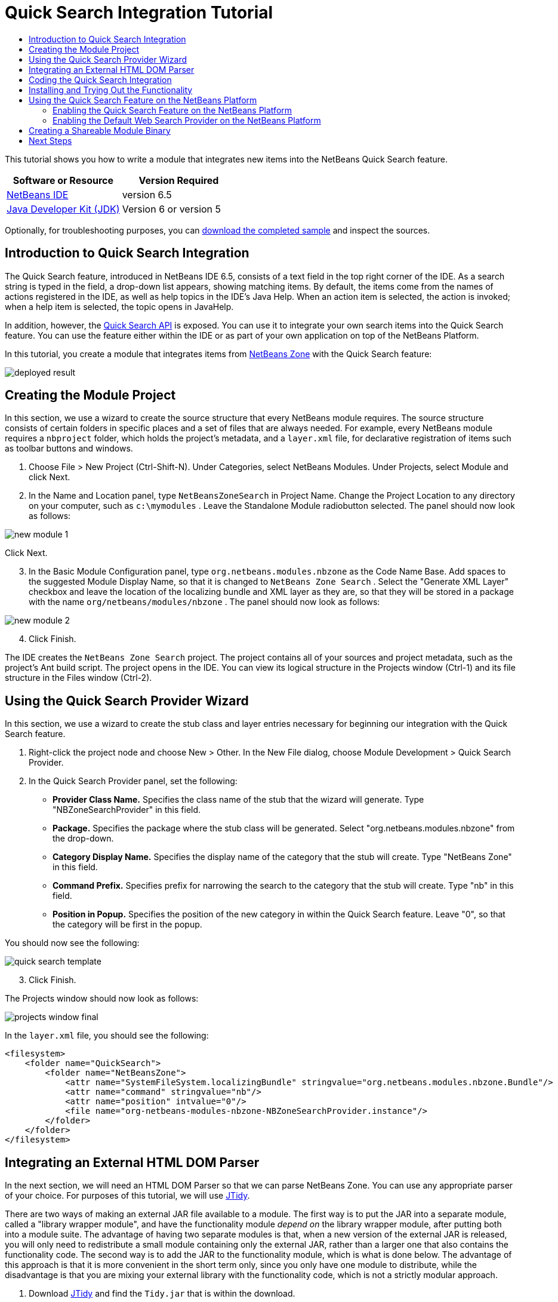 // 
//     Licensed to the Apache Software Foundation (ASF) under one
//     or more contributor license agreements.  See the NOTICE file
//     distributed with this work for additional information
//     regarding copyright ownership.  The ASF licenses this file
//     to you under the Apache License, Version 2.0 (the
//     "License"); you may not use this file except in compliance
//     with the License.  You may obtain a copy of the License at
// 
//       http://www.apache.org/licenses/LICENSE-2.0
// 
//     Unless required by applicable law or agreed to in writing,
//     software distributed under the License is distributed on an
//     "AS IS" BASIS, WITHOUT WARRANTIES OR CONDITIONS OF ANY
//     KIND, either express or implied.  See the License for the
//     specific language governing permissions and limitations
//     under the License.
//

= Quick Search Integration Tutorial
:jbake-type: platform-tutorial
:jbake-tags: tutorials 
:jbake-status: published
:syntax: true
:source-highlighter: pygments
:toc: left
:toc-title:
:icons: font
:experimental:
:description: Quick Search Integration Tutorial - Apache NetBeans
:keywords: Apache NetBeans Platform, Platform Tutorials, Quick Search Integration Tutorial

This tutorial shows you how to write a module that integrates new items into the NetBeans Quick Search feature.







|===
|Software or Resource |Version Required 

| link:https://netbeans.apache.org/download/index.html[NetBeans IDE] |version 6.5 

| link:https://www.oracle.com/technetwork/java/javase/downloads/index.html[Java Developer Kit (JDK)] |Version 6 or
version 5 
|===

Optionally, for troubleshooting purposes, you can  link:http://plugins.netbeans.org/PluginPortal/faces/PluginDetailPage.jsp?pluginid=11179[download the completed sample] and inspect the sources.


== Introduction to Quick Search Integration

The Quick Search feature, introduced in NetBeans IDE 6.5, consists of a text field in the top right corner of the IDE. As a search string is typed in the field, a drop-down list appears, showing matching items. By default, the items come from the names of actions registered in the IDE, as well as help topics in the IDE's Java Help. When an action item is selected, the action is invoked; when a help item is selected, the topic opens in JavaHelp.

In addition, however, the  link:http://bits.netbeans.org/dev/javadoc/org-netbeans-spi-quicksearch/overview-summary.html[Quick Search API] is exposed. You can use it to integrate your own search items into the Quick Search feature. You can use the feature either within the IDE or as part of your own application on top of the NetBeans Platform.

In this tutorial, you create a module that integrates items from  link:http://netbeans.dzone.com[NetBeans Zone] with the Quick Search feature:


image::images/deployed-result.png[]


== Creating the Module Project

In this section, we use a wizard to create the source structure that every NetBeans module requires. The source structure consists of certain folders in specific places and a set of files that are always needed. For example, every NetBeans module requires a  ``nbproject``  folder, which holds the project's metadata, and a  ``layer.xml``  file, for declarative registration of items such as toolbar buttons and windows.


[start=1]
1. Choose File > New Project (Ctrl-Shift-N). Under Categories, select NetBeans Modules. Under Projects, select Module and click Next.

[start=2]
1. In the Name and Location panel, type  ``NetBeansZoneSearch``  in Project Name. Change the Project Location to any directory on your computer, such as  ``c:\mymodules`` . Leave the Standalone Module radiobutton selected. The panel should now look as follows:


image::images/new-module-1.png[]

Click Next.


[start=3]
1. In the Basic Module Configuration panel, type  ``org.netbeans.modules.nbzone``  as the Code Name Base. Add spaces to the suggested Module Display Name, so that it is changed to  ``NetBeans Zone Search`` . Select the "Generate XML Layer" checkbox and leave the location of the localizing bundle and XML layer as they are, so that they will be stored in a package with the name  ``org/netbeans/modules/nbzone`` . The panel should now look as follows:


image::images/new-module-2.png[]


[start=4]
1. Click Finish.

The IDE creates the  ``NetBeans Zone Search``  project. The project contains all of your sources and project metadata, such as the project's Ant build script. The project opens in the IDE. You can view its logical structure in the Projects window (Ctrl-1) and its file structure in the Files window (Ctrl-2). 


== Using the Quick Search Provider Wizard

In this section, we use a wizard to create the stub class and layer entries necessary for beginning our integration with the Quick Search feature.


[start=1]
1. Right-click the project node and choose New > Other. In the New File dialog, choose Module Development > Quick Search Provider.

[start=2]
1. In the Quick Search Provider panel, set the following:

* *Provider Class Name.* Specifies the class name of the stub that the wizard will generate. Type "NBZoneSearchProvider" in this field.
* *Package.* Specifies the package where the stub class will be generated. Select "org.netbeans.modules.nbzone" from the drop-down.
* *Category Display Name.* Specifies the display name of the category that the stub will create. Type "NetBeans Zone" in this field.
* *Command Prefix.* Specifies prefix for narrowing the search to the category that the stub will create. Type "nb" in this field.
* *Position in Popup.* Specifies the position of the new category in within the Quick Search feature. Leave "0", so that the category will be first in the popup.

You should now see the following:


image::images/quick-search-template.png[]


[start=3]
1. Click Finish.

The Projects window should now look as follows:


image::images/projects-window-final.png[]

In the  ``layer.xml``  file, you should see the following:


[source,xml]
----

<filesystem>
    <folder name="QuickSearch">
        <folder name="NetBeansZone">
            <attr name="SystemFileSystem.localizingBundle" stringvalue="org.netbeans.modules.nbzone.Bundle"/>
            <attr name="command" stringvalue="nb"/>
            <attr name="position" intvalue="0"/>
            <file name="org-netbeans-modules-nbzone-NBZoneSearchProvider.instance"/>
        </folder>
    </folder>
</filesystem>
----



== Integrating an External HTML DOM Parser

In the next section, we will need an HTML DOM Parser so that we can parse NetBeans Zone. You can use any appropriate parser of your choice. For purposes of this tutorial, we will use  link:http://sourceforge.net/project/showfiles.php?group_id=13153[JTidy].

There are two ways of making an external JAR file available to a module. The first way is to put the JAR into a separate module, called a "library wrapper module", and have the functionality module _depend on_ the library wrapper module, after putting both into a module suite. The advantage of having two separate modules is that, when a new version of the external JAR is released, you will only need to redistribute a small module containing only the external JAR, rather than a larger one that also contains the functionality code. The second way is to add the JAR to the functionality module, which is what is done below. The advantage of this approach is that it is more convenient in the short term only, since you only have one module to distribute, while the disadvantage is that you are mixing your external library with the functionality code, which is not a strictly modular approach.


[start=1]
1. Download  link:http://sourceforge.net/project/showfiles.php?group_id=13153[JTidy] and find the  ``Tidy.jar``  that is within the download.

[start=2]
1. In the Files window, create the folder structure shown below, putting the  ``Tidy.jar``  into the  ``release/modules/ext``  folder:


image::images/tidyjar.png[]


[start=3]
1. Towards the end of the  ``project.xml``  file, which is in the  ``nbproject``  folder, add the bold tags below, i.e., right near the end of the file:

[source,xml]
----


            ...
            ...
            ...
            *<class-path-extension>
                <runtime-relative-path>ext/Tidy.jar</runtime-relative-path>
                <binary-origin>release/modules/ext/Tidy.jar</binary-origin>
            </class-path-extension>*
        </data>
    </configuration>
 </project>
----


[start=4]
1. In the  ``project.properties``  file, add the following line:

[source,java]
----

cp.extra=release/modules/ext/Tidy.jar
----

The external HTML DOM Parser is now on your module's classpath. Now you can use the classes within the JAR, as you will need to do in the next section.


== Coding the Quick Search Integration

Next, we will implement the API. The API's classes are as follows:

|===
|Class |Description 

| link:http://bits.netbeans.org/dev/javadoc/org-netbeans-spi-quicksearch/org/netbeans/spi/quicksearch/SearchProvider.html[SearchProvider] |The main interface of the Quick Search API. Implement this interface to provide a new group of results for your quick search. 

| link:http://bits.netbeans.org/dev/javadoc/org-netbeans-spi-quicksearch/org/netbeans/spi/quicksearch/SearchRequest.html[SearchRequest] |The description of the quick search request. 

| link:http://bits.netbeans.org/dev/javadoc/org-netbeans-spi-quicksearch/org/netbeans/spi/quicksearch/SearchResponse.html[SearchResponse] |The response object for collecting the results of the SearchRequest. 
|===

Below, we set dependencies on the required modules and then implement them in our own module.


[start=1]
1. Right-click the project, choose Properties, and set the following dependencies in the Libraries panel:


image::images/set-dependencies.png[]


[start=2]
1. Open the generated class.

[start=3]
1. Modify the class as follows:

[source,java]
----

public class NBZoneSearchProvider implements  link:http://bits.netbeans.org/dev/javadoc/org-netbeans-spi-quicksearch/org/netbeans/spi/quicksearch/SearchProvider.html[SearchProvider] {

    /**
     * Method is called by infrastructure when search operation is requested.
     * Implementors should evaluate given request and fill response object with
     * apropriate results
     *
     * @param request Search request object that contains search string
     * @param response Search response object that stores search results 
     * Note that it's important to react to return value of 
     * SearchResponse.addResult(...) method and stop computation if 
     * false value is returned.
     */
    @Override 
    public void evaluate( link:http://bits.netbeans.org/dev/javadoc/org-netbeans-spi-quicksearch/org/netbeans/spi/quicksearch/SearchRequest.html[SearchRequest request],  link:http://bits.netbeans.org/dev/javadoc/org-netbeans-spi-quicksearch/org/netbeans/spi/quicksearch/SearchResponse.html[SearchResponse response]) {
        try {

            *//The URL that we are providing a search for:*
            URL url = new URL("http://netbeans.dzone.com");
            *//Stuff needed by Tidy:*
            Tidy tidy = new Tidy();
            tidy.setXHTML(true);
            tidy.setTidyMark(false);
            tidy.setShowWarnings(false);
            tidy.setQuiet(true);

            *//Get the org.w3c.dom.Document from Tidy,
            //or use a different parser of your choice:*
            Document doc = tidy.parseDOM(url.openStream(), null);

            *//Get all "a" elements:*
            NodeList list = doc.getElementsByTagName("a");

            *//Get the number of elements:*
            int length = list.getLength();

            *//Loop through all the "a" elements:*
            for (int i = 0; i < length; i++) {

                String href = null;
                if (null != list.item(i).getAttributes().getNamedItem("href")) {
                    *//Get the "href" attribute from the current "a" element:*
                    href = list.item(i).getAttributes().getNamedItem("href").getNodeValue();
                }

                *//Get the "title" attribute from the current "a" element:*
                if (null != list.item(i).getAttributes().getNamedItem("title")) {
                    String title = list.item(i).getAttributes().getNamedItem("title").getNodeValue();

                    *//If the title matches the requested text:*
                    if (title.toLowerCase().indexOf( link:http://bits.netbeans.org/dev/javadoc/org-netbeans-spi-quicksearch/org/netbeans/spi/quicksearch/SearchRequest.html[request.getText().toLowerCase()]) != -1) {

                        *//Add the runnable and the title to the response
                        //and return if nothing is added:*
                        if (! link:http://bits.netbeans.org/dev/javadoc/org-netbeans-spi-quicksearch/org/netbeans/spi/quicksearch/SearchResponse.html[response.addResult(new OpenFoundArticle(href), title)]) {
                            return;
                        }

                    }

                }

            }

        } catch (IOException ex) {
            Exceptions.printStackTrace(ex);
        }
    }

    private static class OpenFoundArticle implements Runnable {

        private String article;

        public OpenFoundArticle(String article) {
            this.article = article;
        }

        public void run() {
            try {
                URL url = new URL("http://netbeans.dzone.com" + article);
                StatusDisplayer.getDefault().setStatusText(url.toString());
                URLDisplayer.getDefault().showURL(url);
            } catch (MalformedURLException ex) {
                Logger.getLogger(NBZoneSearchProvider.class.getName()).log(Level.SEVERE, null, ex);
            }
        }
        
    } 
    
 }
----


[start=4]
1. Make sure the following import statements are declared:

[source,java]
----

import java.io.IOException;
import java.net.MalformedURLException;
import java.net.URL;
import java.util.logging.Level;
import java.util.logging.Logger;
import org.netbeans.spi.quicksearch.SearchProvider;
import org.netbeans.spi.quicksearch.SearchRequest;
import org.netbeans.spi.quicksearch.SearchResponse;
import org.openide.awt.HtmlBrowser.URLDisplayer;
import org.openide.awt.StatusDisplayer;
import org.openide.util.Exceptions;
import org.w3c.dom.Document;
import org.w3c.dom.NodeList;
import org.w3c.tidy.Tidy;
----


== Installing and Trying Out the Functionality

Let's now install the module and then use the quick search feature integration. The IDE uses an Ant build script to build and install your module. The build script is created for you when you create the project.


[start=1]
1. In the Projects window, right-click the project and choose Run.

A new instance of the IDE starts up and installs the Quick Search integration module.


[start=2]
1. Type a string in the Quick Search feature and, if the string matches the title of something on NetBeans Zone, the item from NetBeans Zone is included in the result:


image::images/deployed-result.png[]

If you type the command prefix that you defined in the  ``layer.xml`` , followed by a space, then only the related category is searched:


image::images/command.png[]


[start=3]
1. Click an item and, if you have set a browser in the IDE, it opens, displaying the selected article.



== Using the Quick Search Feature on the NetBeans Platform

The previous sections assumed that you were creating a module for an existing application. The two topics that follow are applicable if, instead of creating a module, you are creating your own application on top of the NetBeans Platform.


=== Enabling the Quick Search Feature on the NetBeans Platform

Although NetBeans IDE comes with support for the Quick Search feature, the NetBeans Platform does not. By default, the Quick Search feature is hidden. Take the steps below to enable it there.


[start=1]
1. Add the following tags to the  ``layer.xml``  file:

[source,xml]
----

<folder name="Toolbars">
    <folder name="QuickSearch">
        <attr name="SystemFileSystem.localizingBundle" stringvalue="org.netbeans.modules.nbzone.Bundle"/>
        <file name="org-netbeans-modules-quicksearch-QuickSearchAction.shadow">
            <attr name="originalFile" 
            stringvalue="Actions/Edit/org-netbeans-modules-quicksearch-QuickSearchAction.instance"/>
        </file>
    </folder>
</folder>
----


[start=2]
1. Add this key/value pair to the  ``Bundle.properties``  file:

[source,java]
----

Toolbars/QuickSearch=Quick Search
----


[start=3]
1. Run the NetBeans Platform application and you should see that the Quick Search feature is now available and functioning:


image::images/netbeans-platform-qsearch.png[]


=== Enabling the Default Web Search Provider on the NetBeans Platform

A default web search provider implementation is available in the NetBeans sources. This provider searches Google for texts that match the search string. In the IDE, it was intended to be used to search  ``netbeans.org`` , and related sites, for online documentation that relates to the IDE.

NOTE:  Unfortunately, the web search provider was disabled in the IDE because after using it a lot, Google complained that automated searches are against its terms of use and refuses to continue functioning.

If you accept the above limitation, you can brand this web search provider and then use it in your NetBeans Platform application.


[start=1]
1. Ensure that the Quick Search feature is enabled, as described in the previous section.

[start=2]
1. Add the following tags to the  ``layer.xml``  file:

[source,xml]
----

<folder name="Guardian">
   <file name="org-netbeans-modules-quicksearch-web-WebQuickSearchProviderImpl.instance"/>
</folder>
----


[start=3]
1. In the application's  ``branding``  folder, create the folder hierarchy shown below, as well as the  ``Bundle.properties``  file that you see in the screenshot:


image::images/brand-provider.png[]

In the IDE, the above properties are hardcoded to the following, but for the NetBeans Platform they are undefined and hence need to be branded as the above:


[source,java]
----

quicksearch.web.site=netbeans.org
quicksearch.web.url_patterns=.*netbeans\.org/kb.*,\
    /.*wiki\.netbeans\.org/.*faq.*,.*wiki\.netbeans\.org/.*howto.*,\
    .*platform\.netbeans\.org/tutorials.*
----


[start=4]
1. Run the NetBeans Platform application and you should see that the default Web Quick Search provider is now available and functioning:


image::images/clare-wigfall.png[]


== Creating a Shareable Module Binary

Now that the module is complete, you can let others use it. To do so, you need to create a binary "NBM" (NetBeans module) file and distribute it.


[start=1]
1. In the Projects window, right-click the  ``NetBeans Zone Search``  project and choose Create NBM.

The NBM file is created and you can view it in the Files window (Ctrl-2):


image::images/shareable-binary.png[]


[start=2]
1. Make it available to others via, for example, the  link:http://plugins.netbeans.org/PluginPortal/[NetBeans Plugin Portal]. The recipient should use the Plugin Manager (Tools > Plugins) to install it.


link:http://netbeans.apache.org/community/mailing-lists.html[Send Us Your Feedback]



== Next Steps

For more information about creating and developing NetBeans modules, see the following resources:

*  link:https://netbeans.apache.org/platform/index.html[NetBeans Platform Homepage]
*  link:http://bits.netbeans.org/dev/javadoc/index.html[NetBeans API List (Current Development Version)]
*  link:https://netbeans.apache.org/kb/docs/platform.html[Other Related Tutorials]

